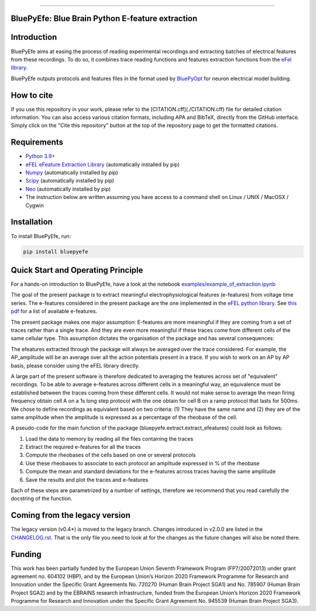 |banner|

-----------------

BluePyEfe: Blue Brain Python E-feature extraction
=================================================

.. raw:: html

    <table>
    <tr>
      <td>Latest Release</td>
      <td>
        <a href="https://pypi.org/project/bluepyefe/">
        <img src="https://img.shields.io/pypi/v/bluepyefe.svg" alt="latest release" />
        </a>
      </td>
    </tr>
    <tr>
      <td>Documentation</td>
      <td>
        <a href="https://bluepyefe.readthedocs.io/">
        <img src="https://readthedocs.org/projects/bluepyefe/badge/?version=latest" alt="latest documentation" />
        </a>
      </td>
    </tr>
    <tr>
      <td>License</td>
      <td>
        <a href="https://github.com/BlueBrain/bluepyefe/blob/master/LICENSE.txt">
        <img src="https://img.shields.io/pypi/l/bluepyefe.svg" alt="license" />
        </a>
    </td>
    </tr>
    <tr>
      <td>Build Status</td>
      <td>
      <a href="https://github.com/BlueBrain/BluePyEfe/actions">
        <img src="https://github.com/BlueBrain/BluePyEfe/workflows/Build/badge.svg?branch=master" alt="Actions build status" />
        </a>
      </td>
    </tr>
    <tr>
    <tr>
      <td>DOI</td>
      <td>
        <a href="https://doi.org/10.5281/zenodo.3728191">
          <img src="https://zenodo.org/badge/10.5281/zenodo.3728191.svg" alt="DOI"/>
        </a>
      </td>
    </tr>
    <tr>
      <td>Gitter</td>
      <td>
        <a href="https://gitter.im/bluebrain/bluepyefe">
        <img src="https://badges.gitter.im/Join%20Chat.svg">
      </a>
      </td>
    </tr>
    <tr>
      <td>Coverage</td>
        <td>
          <a href="https://codecov.io/gh/BlueBrain/BluePyEfe">
          <img src="https://codecov.io/github/BlueBrain/BluePyEfe/coverage.svg?branch=master" alt="coverage" />
          </a>
      </td>
    </tr>
    </table>

Introduction
============

BluePyEfe aims at easing the process of reading experimental recordings and extracting
batches of electrical features from these recordings. To do so, it combines trace reading
functions and features extraction functions from the `eFel library <https://github.com/BlueBrain/eFEL>`_.

BluePyEfe outputs protocols and features files in the format used
by `BluePyOpt <https://github.com/BlueBrain/BluePyOpt>`_ for neuron electrical model building.

How to cite
===========
If you use this repository in your work, please refer to the [CITATION.cff](./CITATION.cff) file for detailed citation information.
You can also access various citation formats, including APA and BibTeX, directly from the GitHub interface. Simply click on the "Cite this repository" button at the top of the repository page to get the formatted citations.

Requirements
============

* `Python 3.9+ <https://www.python.org/downloads/release/python-380/>`_
* `eFEL eFeature Extraction Library <https://github.com/BlueBrain/eFEL>`_ (automatically installed by pip)
* `Numpy <http://www.numpy.org>`_ (automatically installed by pip)
* `Scipy <https://www.scipy.org/>`_ (automatically installed by pip)
* `Neo <https://neo.readthedocs.io/en/stable/>`_ (automatically installed by pip)
* The instruction below are written assuming you have access to a command shell on Linux / UNIX / MacOSX / Cygwin

Installation
============

To install BluePyEfe, run:

.. code-block:: bash

    pip install bluepyefe


Quick Start and Operating Principle
===================================

For a hands-on introduction to BluePyEfe, have a look at the notebook `examples/example_of_extraction.ipynb <examples/example_of_extraction.ipynb>`_

The goal of the present package is to extract meaningful electrophysiological features (e-features) from voltage time series.
The e-features considered in the present package are the one implemented in the `eFEL python library <https://github.com/BlueBrain/eFEL>`_. See `this pdf <https://bluebrain.github.io/eFEL/efeature-documentation.pdf>`_ for a list of available e-features.

The present package makes one major assumption: E-features are more meaningful if they are coming from a set of traces rather than a single trace. And they are even more meaningful if these traces come from different cells of the same cellular type.
This assumption dictates the organisation of the package and has several consequences:

The efeatures extracted through the package will always be averaged over the trace considered. For example, the AP_amplitude will be an average over all the action potentials present in a trace. If you wish to work on an AP by AP basis, please consider using the eFEL library directly.

A large part of the present software is therefore dedicated to averaging the features across set of "equivalent" recordings. To be able to average e-features across different cells in a meaningful way, an equivalence must be established between the traces coming from these different cells. It would not make sense to average the mean firing frequency obtain cell A on a 1s long step protocol with the one obtain for cell B on a ramp protocol that lasts for 500ms. We chose to define recordings as equivalent based on two criteria: (1) They have the same name and (2) they are of the same amplitude when the amplitude is expressed as a percentage of the rheobase of the cell.

A pseudo-code for the main function of the package (bluepyefe.extract.extract_efeatures) could look as follows:

#. Load the data to memory by reading all the files containing the traces
#. Extract the required e-features for all the traces
#. Compute the rheobases of the cells based on one or several protocols
#. Use these rheobases to associate to each protocol an amplitude expressed in % of the rheobase
#. Compute the mean and standard deviations for the e-features across traces having the same amplitude
#. Save the results and plot the traces and e-features

Each of these steps are parametrized by a number of settings, therefore we recommend that you read carefully the docstring of the function.

Coming from the legacy version
==============================
The legacy version (v0.4*) is moved to the legacy branch.
Changes introduced in v2.0.0 are listed in the `CHANGELOG.rst <CHANGELOG.rst>`_.
That is the only file you need to look at for the changes as the future changes will also be noted there.

Funding
=======
This work has been partially funded by the European Union Seventh Framework Program (FP7/2007­2013) under grant agreement no. 604102 (HBP), and by the European Union’s Horizon 2020 Framework Programme for Research and Innovation under the Specific Grant Agreements No. 720270 (Human Brain Project SGA1) and No. 785907 (Human Brain Project SGA2) and by the EBRAINS research infrastructure, funded from the European Union’s Horizon 2020 Framework Programme for Research and Innovation under the Specific Grant Agreement No. 945539 (Human Brain Project SGA3).


..
    The following image is also defined in the index.rst file, as the relative path is
    different, depending from where it is sourced.
    The following location is used for the github README
    The index.rst location is used for the docs README; index.rst also defined an end-marker,
    to skip content after the marker 'substitutions'.

.. substitutions
.. |banner| image::  https://raw.githubusercontent.com/BlueBrain/BluePyEfe/master/docs/source/logo/BluePyEfeBanner.jpg
